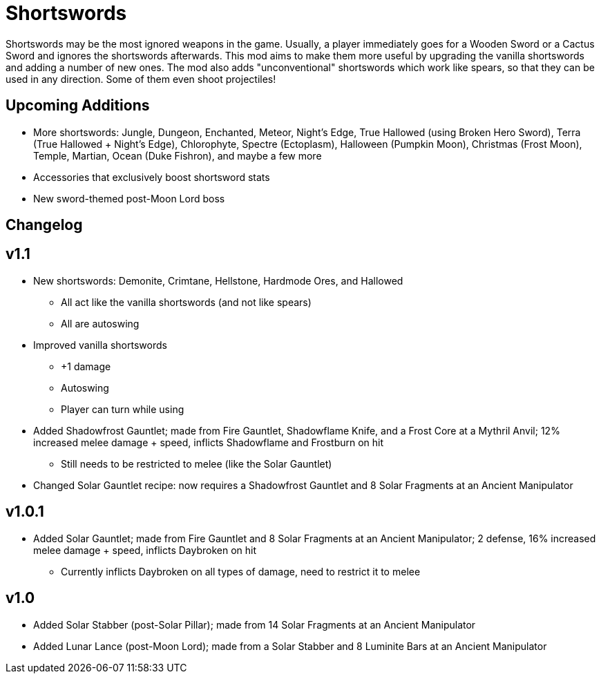 = Shortswords

Shortswords may be the most ignored weapons in the game. Usually, a player immediately goes for a Wooden Sword or a Cactus Sword and ignores the shortswords afterwards. This mod aims to make them more useful by upgrading the vanilla shortswords and adding a number of new ones. The mod also adds "unconventional" shortswords which work like spears, so that they can be used in any direction. Some of them even shoot projectiles!

== Upcoming Additions

* More shortswords: Jungle, Dungeon, Enchanted, Meteor, Night's Edge, True Hallowed (using Broken Hero Sword), Terra (True Hallowed + Night's Edge), Chlorophyte, Spectre (Ectoplasm), Halloween (Pumpkin Moon), Christmas (Frost Moon), Temple, Martian, Ocean (Duke Fishron), and maybe a few more
* Accessories that exclusively boost shortsword stats
* New sword-themed post-Moon Lord boss

== Changelog

v1.1
-----

* New shortswords: Demonite, Crimtane, Hellstone, Hardmode Ores, and Hallowed
** All act like the vanilla shortswords (and not like spears)
** All are autoswing
* Improved vanilla shortswords
** +1 damage
** Autoswing
** Player can turn while using
* Added Shadowfrost Gauntlet; made from Fire Gauntlet, Shadowflame Knife, and a Frost Core at a Mythril Anvil; 12% increased melee damage + speed, inflicts Shadowflame and Frostburn on hit
** Still needs to be restricted to melee (like the Solar Gauntlet)
* Changed Solar Gauntlet recipe: now requires a Shadowfrost Gauntlet and 8 Solar Fragments at an Ancient Manipulator

v1.0.1
-----

* Added Solar Gauntlet; made from Fire Gauntlet and 8 Solar Fragments at an Ancient Manipulator; 2 defense, 16% increased melee damage + speed, inflicts Daybroken on hit
** Currently inflicts Daybroken on all types of damage, need to restrict it to melee

v1.0
-----

* Added Solar Stabber (post-Solar Pillar); made from 14 Solar Fragments at an Ancient Manipulator
* Added Lunar Lance (post-Moon Lord); made from a Solar Stabber and 8 Luminite Bars at an Ancient Manipulator

